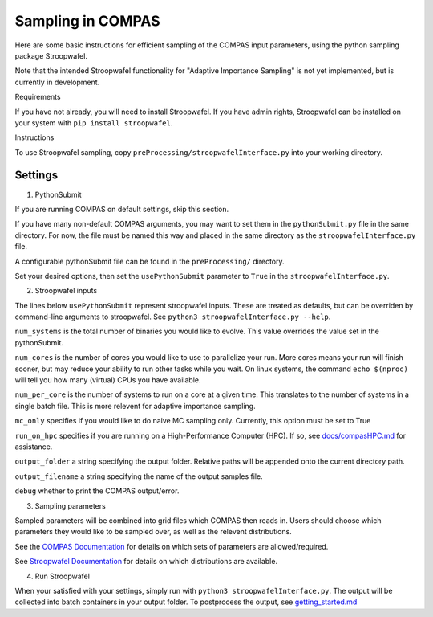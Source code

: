 Sampling in COMPAS
==================



Here are some basic instructions for efficient sampling of the COMPAS
input parameters, using the python sampling package Stroopwafel.

Note that the intended Stroopwafel functionality for "Adaptive
Importance Sampling" is not yet implemented, but is currently in
development.

Requirements




If you have not already, you will need to install Stroopwafel. If you
have admin rights, Stroopwafel can be installed on your system with
``pip install stroopwafel``.

Instructions




To use Stroopwafel sampling, copy
``preProcessing/stroopwafelInterface.py`` into your working directory.

Settings
~~~~~~~~

1. PythonSubmit


If you are running COMPAS on default settings, skip this section.

If you have many non-default COMPAS arguments, you may want to set
them in the ``pythonSubmit.py`` file in the same directory. For now, the file must
be named this way and placed in the same directory as the ``stroopwafelInterface.py``
file.

A configurable pythonSubmit file can be found in the ``preProcessing/``
directory.

Set your desired options, then set the ``usePythonSubmit`` parameter to ``True``
in the ``stroopwafelInterface.py``.

2. Stroopwafel inputs


The lines below ``usePythonSubmit`` represent stroopwafel inputs.
These are treated as
defaults, but can be overriden by command-line arguments to
stroopwafel.
See ``python3 stroopwafelInterface.py --help``.

``num_systems`` is the total number of binaries you would like to
evolve.
This value overrides the value set in the pythonSubmit.

``num_cores`` is the number of cores you would like to use to
parallelize your run. More cores means your run will finish sooner, but
may reduce your ability to run other tasks while you wait. On linux
systems, the command ``echo $(nproc)`` will tell you how many (virtual)
CPUs you have available.

``num_per_core`` is the number of systems to run on a core at a given
time. This translates to the number of systems in a single batch file.
This is more relevent for adaptive importance sampling.

``mc_only`` specifies if you would like to do naive MC sampling only.
Currently, this option must be set to True

``run_on_hpc`` specifies if you are running on a High-Performance
Computer (HPC).
If so, see `docs/compasHPC.md <compasHPC.md>`__ for assistance.

``output_folder`` a string specifying the output folder. Relative paths
will be appended onto the current directory path.

``output_filename`` a string specifying the name of the output samples
file.

``debug`` whether to print the COMPAS output/error.

3. Sampling parameters


Sampled parameters will be combined into grid files which COMPAS then
reads in.
Users should choose which parameters they would like to be sampled
over, as well as
the relevent distributions.

See the `COMPAS
Documentation <https://github.com/TeamCOMPAS/COMPAS/blob/Documentation/COMPAS_Documentation.pdf>`__
for details on which sets of
parameters are allowed/required.

See `Stroopwafel
Documentation <https://github.com/lokiysh/stroopwafel>`__ for details on
which distributions are available.

4. Run Stroopwafel


When your satisfied with your settings, simply run with
``python3 stroopwafelInterface.py``. The output will be collected into
batch containers in your output folder.
To postprocess the output, see
`getting\_started.md <getting_started.md>`__
